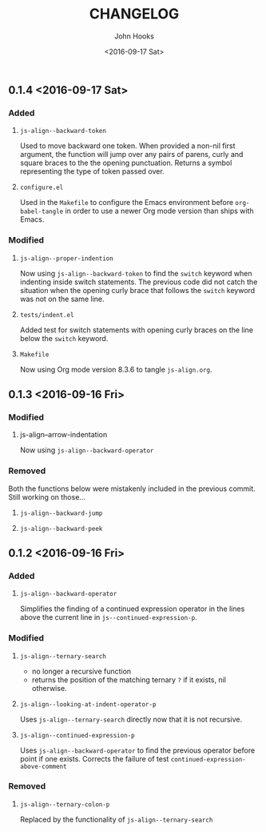 #+TITLE:  CHANGELOG
#+AUTHOR: John Hooks
#+EMAIL:  john@bitmachina.com
#+DATE:   <2016-09-17 Sat>
#+STARTUP: indent
#+STARTUP: hidestars

** 0.1.4 <2016-09-17 Sat>
*** Added
1. =js-align--backward-token=

   Used to move backward one token. When provided a non-nil first
   argument, the function will jump over any pairs of parens, curly
   and square braces to the the opening punctuation. Returns a
   symbol representing the type of token passed over.

2. =configure.el=

   Used in the ~Makefile~ to configure the Emacs environment before
   ~org-babel-tangle~ in order to use a newer Org mode version than
   ships with Emacs.

*** Modified
1. =js-align--proper-indention=

   Now using ~js-align--backward-token~ to find the ~switch~ keyword
   when indenting inside switch statements. The previous code did not
   catch the situation when the opening curly brace that follows the
   ~switch~ keyword was not on the same line.

2. =tests/indent.el= 

   Added test for switch statements with opening curly braces on the
   line below the ~switch~ keyword.

3. =Makefile=

   Now using Org mode version 8.3.6 to tangle ~js-align.org~.

** 0.1.3 <2016-09-16 Fri>
*** Modified
1. js-align--arrow-indentation

   Now using ~js-align--backward-operator~

*** Removed
Both the functions below were mistakenly included in the previous
commit. Still working on those...

1. =js-align--backward-jump=

2. =js-align--backward-peek= 

** 0.1.2 <2016-09-16 Fri>
*** Added
    1. ~js-align--backward-operator~

       Simplifies the finding of a continued expression operator in the
       lines above the current line in ~js--continued-expression-p~.

*** Modified
    1. ~js-align--ternary-search~

       + no longer a recursive function
       + returns the position of the matching ternary =?= if it exists, nil
         otherwise.

    2. ~js-align--looking-at-indent-operator-p~

       Uses ~js-align--ternary-search~ directly now that it is not recursive.

    3. ~js-align--continued-expression-p~

       Uses ~js-align--backward-operator~ to find the previous operator
       before point if one exists. Corrects the failure of test
       ~continued-expression-above-comment~

*** Removed
    1. ~js-align--ternary-colon-p~

       Replaced by the functionality of ~js-align--ternary-search~
